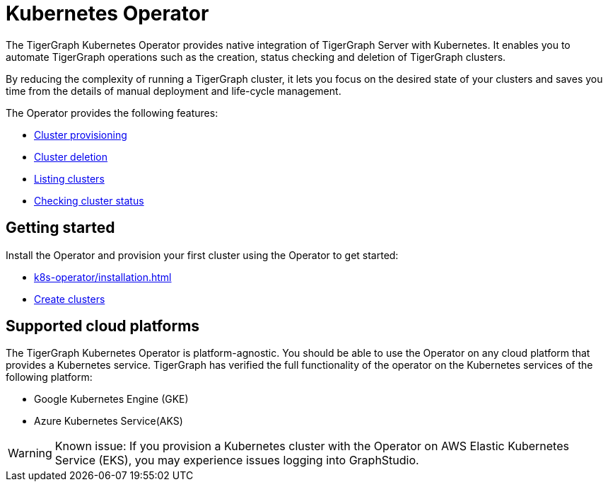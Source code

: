 = Kubernetes Operator
:description: Introduction to TigerGraph Kubernetes Operator.

The TigerGraph Kubernetes Operator provides native integration of TigerGraph Server with Kubernetes.
It enables you to automate TigerGraph operations such as the creation, status checking and deletion of TigerGraph clusters.

By reducing the complexity of running a TigerGraph cluster, it lets you focus on the desired state of your clusters and saves you time from the details of manual deployment and life-cycle management.

The Operator provides the following features:

* xref:k8s-operator/cluster-operations.adoc#_create_tigergraph_clusters[Cluster provisioning]
* xref:k8s-operator/cluster-operations.adoc#_delete_tigergraph_clusters[Cluster deletion]
* xref:k8s-operator/cluster-operations.adoc#_list_tigergraph_clusters[Listing clusters]
* xref:k8s-operator/cluster-operations.adoc#_check_cluster_status[Checking cluster status]

== Getting started

Install the Operator and provision your first cluster using the Operator to get started:

* xref:k8s-operator/installation.adoc[]
* xref:k8s-operator/cluster-operations.adoc#_create_tigergraph_clusters[Create clusters]

== Supported cloud platforms
The TigerGraph Kubernetes Operator is platform-agnostic.
You should be able to use the Operator on any cloud platform that provides a Kubernetes service.
TigerGraph has verified the full functionality of the operator on the Kubernetes services of the following platform:

* Google Kubernetes Engine (GKE)
* Azure Kubernetes Service(AKS)

WARNING: Known issue:
If you provision a Kubernetes cluster with the Operator on AWS Elastic Kubernetes Service (EKS), you may experience issues logging into GraphStudio.

